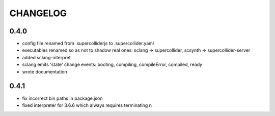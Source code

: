 CHANGELOG
=========

0.4.0
-----

- config file renamed from .supercolliderjs to .supercollider.yaml
- executables renamed so as not to shadow real ones: sclang -> supercollider, scsynth -> supercollider-server
- added sclang-interpret
- sclang emits 'state' change events: booting, compiling, compileError, compiled, ready
- wrote documentation


0.4.1
-----

- fix incorrect bin paths in package.json
- fixed interpreter for 3.6.6 which always requires terminating \n
